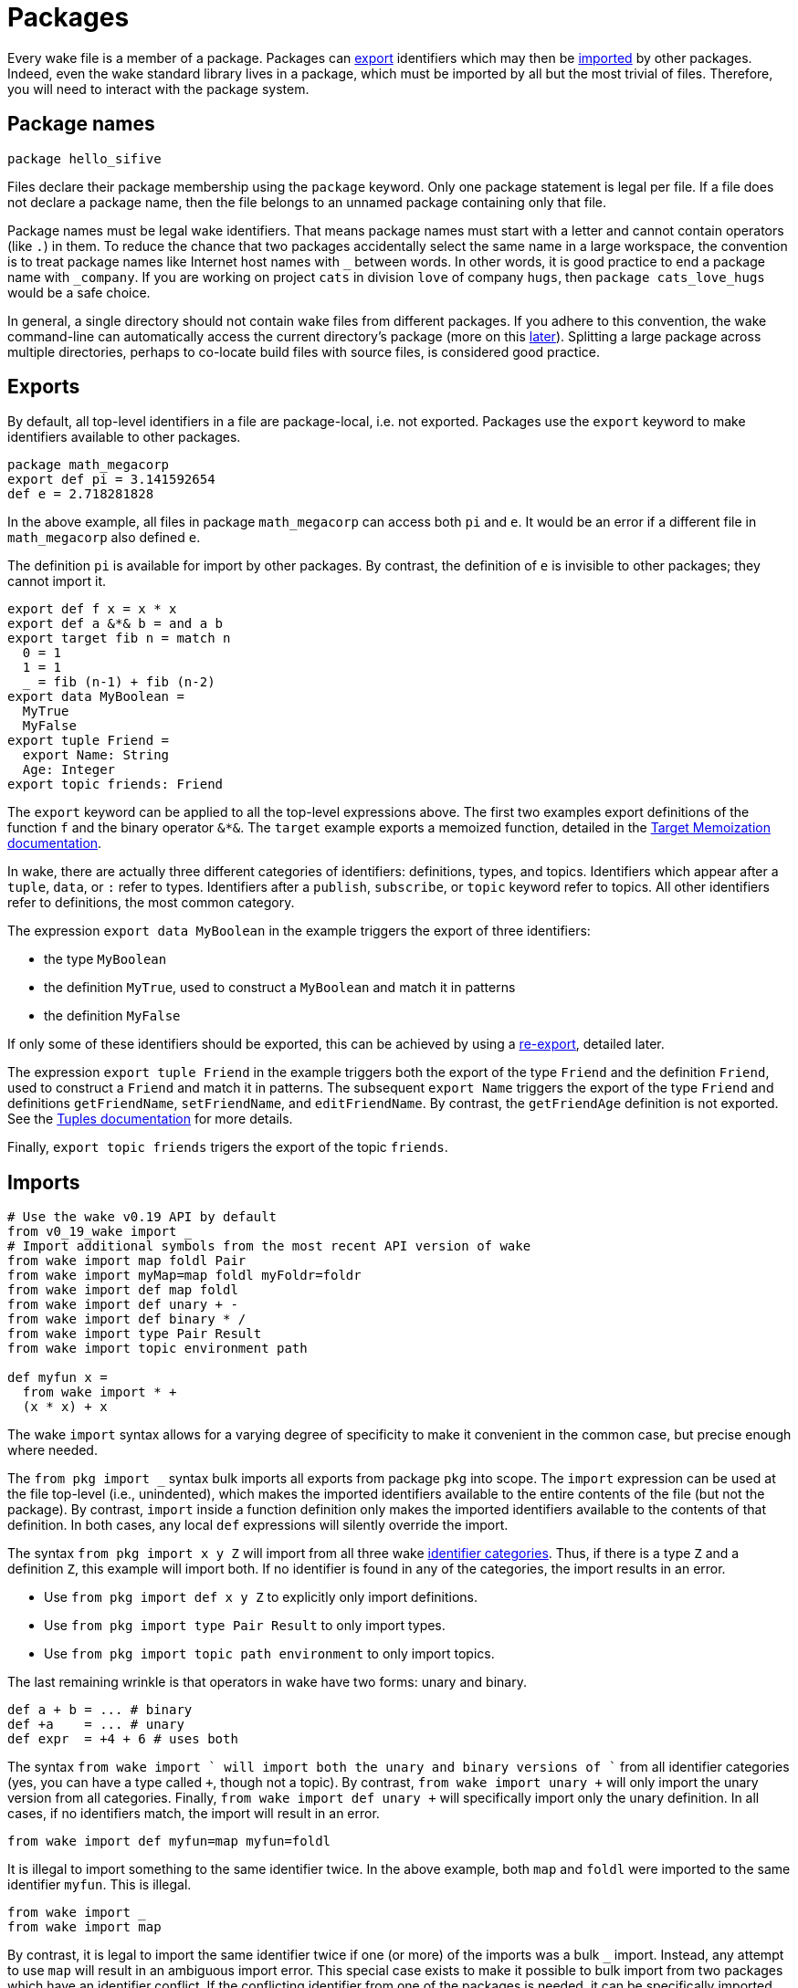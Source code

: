 = Packages

Every wake file is a member of a package.
Packages can <<exports,export>> identifiers which may then be <<imports,imported>> by other packages.
Indeed, even the wake standard library lives in a package,
which must be imported by all but the most trivial of files.
Therefore, you will need to interact with the package system.

== Package names

----
package hello_sifive
----

Files declare their package membership using the `package` keyword.
Only one package statement is legal per file.
If a file does not declare a package name,
then the file belongs to an unnamed package containing only that file.

Package names must be legal wake identifiers.
That means package names must start with a letter and cannot contain operators (like `.`) in them.
To reduce the chance that two packages accidentally select the same name in a large workspace,
the convention is to treat package names like Internet host names with `_` between words.
In other words, it is good practice to end a package name with `_company`.
If you are working on project `cats` in division `love` of company `hugs`,
then `package cats_love_hugs` would be a safe choice.

In general, a single directory should not contain wake files from different packages.
If you adhere to this convention,
the wake command-line can automatically access the current directory's package
(more on this <<command-line,later>>).
Splitting a large package across multiple directories,
perhaps to co-locate build files with source files,
is considered good practice.

[[exports]]
== Exports

By default, all top-level identifiers in a file are package-local, i.e. not exported.
Packages use the `export` keyword to make identifiers available to other packages.

----
package math_megacorp
export def pi = 3.141592654
def e = 2.718281828
----

In the above example, all files in package `math_megacorp` can access both `pi` and `e`.
It would be an error if a different file in `math_megacorp` also defined `e`.

The definition `pi` is available for import by other packages.
By contrast, the definition of `e` is invisible to other packages; they cannot import it.

----
export def f x = x * x
export def a &*& b = and a b
export target fib n = match n
  0 = 1
  1 = 1
  _ = fib (n-1) + fib (n-2)
export data MyBoolean =
  MyTrue
  MyFalse
export tuple Friend =
  export Name: String
  Age: Integer
export topic friends: Friend
----

The `export` keyword can be applied to all the top-level expressions above.
The first two examples export definitions of the function `f` and the binary operator `&*&`.
The `target` example exports a memoized function,
detailed in the <<targets#,Target Memoization documentation>>.

[[categories]]
In wake, there are actually three different categories of identifiers:
definitions, types, and topics.
Identifiers which appear after a `tuple`, `data`, or `:` refer to types.
Identifiers after a `publish`, `subscribe`, or `topic` keyword refer to topics.
All other identifiers refer to definitions, the most common category.

The expression `export data MyBoolean` in the example triggers the export of three identifiers:

- the type `MyBoolean`
- the definition `MyTrue`, used to construct a `MyBoolean` and match it in patterns
- the definition `MyFalse`

If only some of these identifiers should be exported,
this can be achieved by using a <<re-export,re-export>>, detailed later.

The expression `export tuple Friend` in the example triggers both the export of the type `Friend`
and the definition `Friend`, used to construct a `Friend` and match it in patterns.
The subsequent `export Name` triggers the export of the type `Friend` and definitions
`getFriendName`, `setFriendName`, and `editFriendName`.
By contrast, the `getFriendAge` definition is not exported.
See the <<tuples#,Tuples documentation>> for more details.

Finally, `export topic friends` trigers the export of the topic `friends`.

[[imports]]
== Imports

----
# Use the wake v0.19 API by default
from v0_19_wake import _
# Import additional symbols from the most recent API version of wake
from wake import map foldl Pair
from wake import myMap=map foldl myFoldr=foldr
from wake import def map foldl
from wake import def unary + -
from wake import def binary * /
from wake import type Pair Result
from wake import topic environment path

def myfun x =
  from wake import * +
  (x * x) + x
----

The wake `import` syntax allows for a varying degree of specificity to make
it convenient in the common case, but precise enough where needed.

The `from pkg import _` syntax bulk imports all exports from package `pkg` into scope.
The `import` expression can be used at the file top-level (i.e., unindented), which makes the
imported identifiers available to the entire contents of the file (but not the package).
By contrast, `import` inside a function definition only makes the imported identifiers
available to the contents of that definition.
In both cases, any local `def` expressions will silently override the import.

The syntax `from pkg import x y Z` will import from all three wake <<categories,identifier categories>>.
Thus, if there is a type `Z` and a definition `Z`, this example will import both.
If no identifier is found in any of the categories, the import results in an error.

- Use `from pkg import def x y Z` to explicitly only import definitions.
- Use `from pkg import type Pair Result` to only import types.
- Use `from pkg import topic path environment` to only import topics.

[[unary-binary]]
The last remaining wrinkle is that operators in wake have two forms: unary and binary.
----
def a + b = ... # binary
def +a    = ... # unary
def expr  = +4 + 6 # uses both
----

The syntax `from wake import +` will import both the unary and binary versions of `+`
from all identifier categories (yes, you can have a type called `+`, though not a topic).
By contrast, `from wake import unary +` will only import the unary version from all categories.
Finally, `from wake import def unary +` will specifically import only the unary definition.
In all cases, if no identifiers match, the import will result in an error.

----
from wake import def myfun=map myfun=foldl
----
It is illegal to import something to the same identifier twice.
In the above example, both `map` and `foldl` were imported to the same identifier `myfun`.
This is illegal.

----
from wake import _
from wake import map
----
By contrast, it is legal to import the same identifier twice if one
(or more) of the imports was a bulk `_` import.
Instead, any attempt to use `map` will result in an ambiguous import error.
This special case exists to make it possible to bulk import from two
packages which have an identifier conflict.
If the conflicting identifier from one of the packages is needed,
it can be specifically imported under a new unambiguous name.

For backwards compatibility, if a wake file has no top-level imports,
it implicitly bulk imports all identifiers from the `wake` package.
This behaviour will be removed before the release of 1.0.

[[globals]]
== Globals

For backwards compatibility, wake supports a `global` keyword.
This deprecated feature selects the same identifiers as <<exports,export>>.
However, `global` identifiers are not available for <<imports,import>>.
Instead, a global identifier is available for resolution to all wake files in the workspace.

[[resolution]]
== Identifier resolution

----
package example
from pkg1 import _
def y = ...
def example =
  from pkg2 import _
  def z = ...
  identifier
----

To find `identifier`, wake looks through these scopes:

- definition-local identifiers (`z` in the example)
- definition-local imports (`pkg2` exports)
- file-local identifiers (`y`)
- file-local imports (`pkg1` exports)
- same-package identifiers (`example` identifiers, which includes at least `y`)
- global identifiers

Each level of scope can redefine identifiers from outer scopes.
References to a redefined identifier silently select the innermost scope.
If you are ever unsure how an identifier is resolved,
click on it in the html-marked-up sources
(`wake --html > foo.html`).

[[re-export]]
== Re-exports

It is sometimes useful to export an identifier from a package that did not define it.
This can be used, for example, to create versioned API packages,
which export exactly the same identifiers and functionality even as the unversioned
package evolves.

----
package v1_wake
from wake export def map foldl
from wake export def binary + - * /
from wake export topic path environment
from wake export type Pair Result
----

Compared to the very similar <<imports,import>> syntax,
re-export syntax uses the `export` keyword instead of the `import` keyword.
Furthermore, one must use the most precise form of identifier selection.
`from wake export +` would be illegal as this might pull
<<unary-binary,unary or binary>> identifiers from both definition and type
<<categories,categories>>.

When an identifier is re-exported,
it becomes a package export and
is placed into both file-local and package-level identifier <<resolution,scope>>.

----
package example
data MyBoolean =
  MyTrue
  MyFalse

from example export def MyTrue
from example export type MyBoolean
----

This example demonstrates how re-export syntax can be used to slice
identifiers more finely than the standard `export` keyword prefix.
In this situation, only one of the type constructors was exported.
A same-package export must be used in file which declares the identifier.

[[command-line]]
== Command-line

When wake is invoked from the command-line,
it can be used to evaluate an expression or invoke a subcommand.
In both cases, a package scope must be selected to produce useful work.

First, wake progressively searches from the current directory
up to the workspace root for wake files.
If no wake files are found, the `nothing` package is selected,
which just imports the exported API of the `wake` package.
If the wake files found share a common package, that package is selected.
Otherwise, the `nothing` package is selected,
though this many be manually overridden using the '--in' command-line option.

By default, when evaluating the command-line,
wake passes all non-options to the selected subcommand function.
This function can then trigger the appropriate build.
If an appropriate wake file is placed in the workspace root,
this can make invoking the build as simple as running `wake all` with no options.

When invoked with `wake -x '5 + 6'`,
wake will evaluate the next argument as an expression.
That expression is evaluated within the scope of the selected package.
Thus, it has access to even unexported package-level identifiers.
Furthermore, all bulk imports made by files in the selected package are also
made available to the expression.
